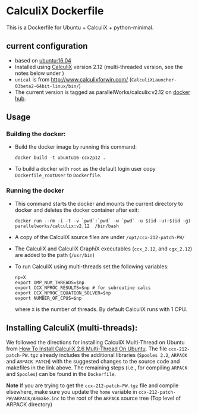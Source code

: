 # pandoc --from org --to markdown_github  README_0.org  -s -o README0.md 
#+OPTIONS: toc:nil
#+OPTIONS: ^:nil

* CalculiX Dockerfile 
This is a Dockerfile for Ubuntu + CalculiX + python-minimal. 

** current configuration
   - based on [[https://hub.docker.com/r/library/ubuntu/][ubuntu:16.04]]
   - Installed using [[http://www.calculix.de/][CalculiX]] version 2.12 (multi-threaded version, see the notes below under ) 
   - =unical= is from http://www.calculixforwin.com/ (=CalculiXLauncher-03beta2-64bit-linux/bin/=)
   - The current version is tagged as parallelWorks/calculix:v2.12 on [[https://hub.docker.com/r/parallelworks/calculix][docker hub]].
	 
** Usage
*** Building the docker:
	- Build the docker image by running this command:
	  #+BEGIN_EXAMPLE
	  docker build -t ubuntu16-ccx2p12 . 
	  #+END_EXAMPLE
	- To build a docker with =root= as the default login user copy =Dockerfile_rootUser= to  =Dockerfile=.
*** Running the docker
	- This command starts the docker and mounts the current directory to docker and deletes the docker container after exit:
      #+BEGIN_EXAMPLE
      docker run --rm -i -t -v `pwd`:`pwd` -w `pwd` -u $(id -u):$(id -g) parallelworks/calculix:v2.12  /bin/bash 
	  #+END_EXAMPLE
	- A copy of the CalculiX source files are under =/opt/ccx-212-patch-PW/=
	- The CalculiX and CalculiX GraphiX executables (=ccx_2.12=, and =cgx_2.12=) are added to the path (=/usr/bin=)
	- To run CalculiX using multi-threads set the following variables:
	  #+BEGIN_EXAMPLE
	  np=X
	  export OMP_NUM_THREADS=$np
	  export CCX_NPROC_RESULTS=$np # for subroutine calcs
	  export CCX_NPROC_EQUATION_SOLVER=$np
	  export NUMBER_OF_CPUS=$np
	  #+END_EXAMPLE
	  where =X= is the number of threads. By default CalculiX runs with 1 CPU.
** Installing CalculiX (multi-threads):
   We followed the directions for installing CalculiX Multi-Thread on Ubuntu from
   [[http://www.libremechanics.com/?q=node/9][How To Install CalculiX 2.6 Multi-Thread On Ubuntu]].
   The file =ccx-212-patch-PW.tgz= already includes the additional libraries (=Spooles 2.2=,
   =ARPACK= and =ARPACK PATCH=) with the suggested changes to the source code and makefiles in the 
   link above. The remaining steps (i.e., for compiling =ARPACK= and =Spooles=) can be found in the 
   =Dockerfile=. 
   
   *Note* If you are trying to get the =ccx-212-patch-PW.tgz= file and compile elsewhere, 
   make sure you update the =home= variable in =ccx-212-patch-PW/ARPACK/ARmake.inc= 
   to the root of the =ARPACK= source tree (Top level of ARPACK directory)
